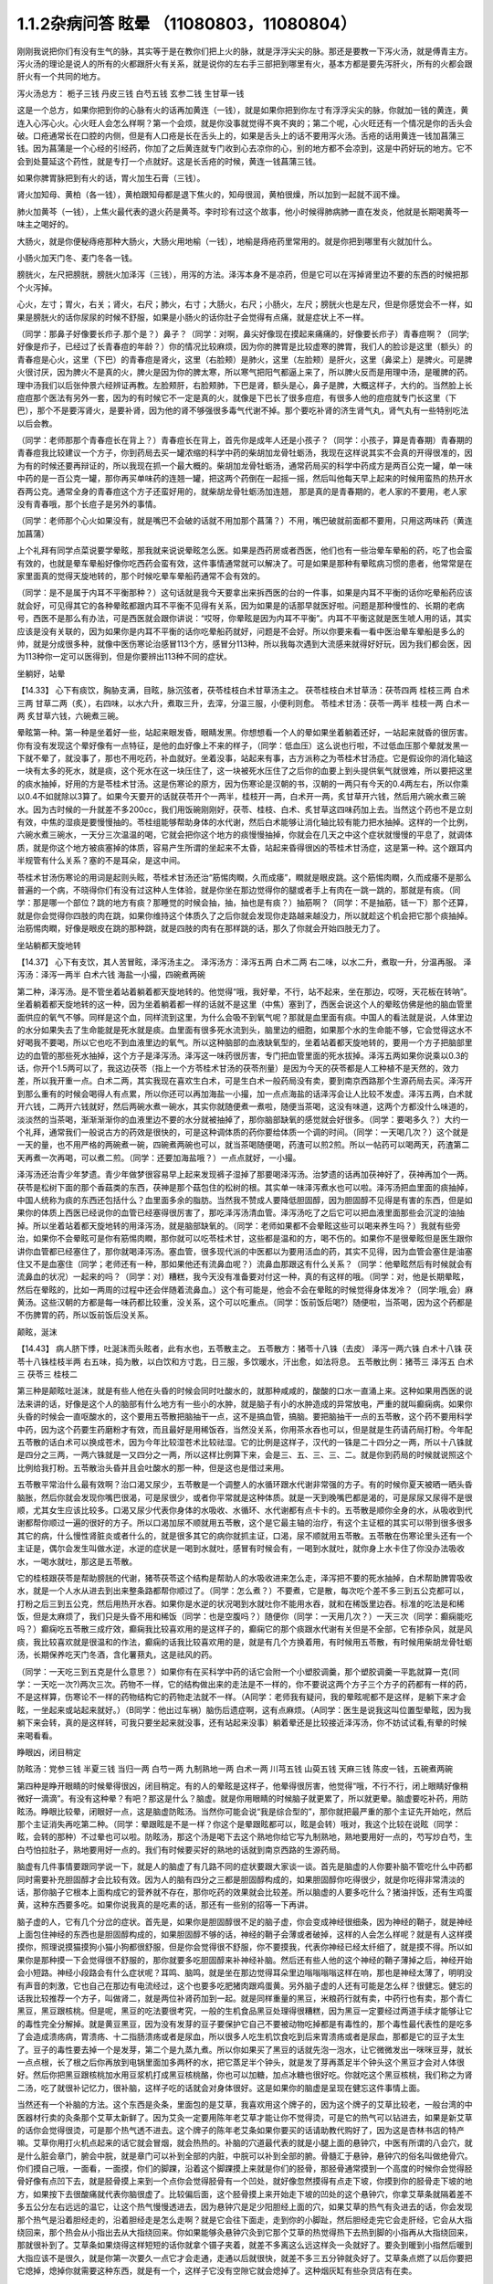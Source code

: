 1.1.2杂病问答 眩晕 （11080803，11080804）
===============================================

刚刚我说把你们有没有生气的脉，其实等于是在教你们把上火的脉，就是浮浮尖尖的脉。那还是要教一下泻火汤，就是傅青主方。泻火汤的理论是说人的所有的火都跟肝火有关系，就是说你的左右手三部把到哪里有火，基本方都是要先泻肝火，所有的火都会跟肝火有一个共同的地方。

泻火汤总方：
栀子三钱  丹皮三钱  白芍五钱 玄参二钱 生甘草一钱

这是一个总方，如果你把到你的心脉有火的话再加黄连（一钱），就是如果你把到你左寸有浮浮尖尖的脉，你就加一钱的黄连，黄连入心泻心火。心火旺人会怎么样啊？第一个会烦，就是你没事就觉得不爽不爽的；第二个呢，心火旺还有一个情况是你的舌头会破。口疮通常长在口腔的内侧，但是有人口疮是长在舌头上的，如果是舌头上的话不要用泻火汤。舌疮的话用黄连一钱加菖蒲三钱。因为菖蒲是一个心经的引经药，你加了之后黄连就专门收到心去凉你的心，别的地方都不会凉到，这是中药好玩的地方。它不会到处蔓延这个药性，就是专打一个点就好。这是长舌疮的时候，黄连一钱菖蒲三钱。

如果你脾胃脉把到有火的话，胃火加生石膏（三钱）。

肾火加知母、黄柏（各一钱），黄柏跟知母都是退下焦火的，知母很润，黄柏很燥，所以加到一起就不润不燥。

肺火加黄芩（一钱），上焦火最代表的退火药是黄芩。李时珍有过这个故事，他小时候得肺病肺一直在发炎，他就是长期喝黄芩一味主之喝好的。

大肠火，就是你便秘痔疮那种大肠火，大肠火用地榆（一钱），地榆是痔疮药里常用的。就是你把到哪里有火就加什么。

小肠火加天门冬、麦门冬各一钱。

膀胱火，左尺把膀胱，膀胱火加泽泻（三钱），用泻的方法。泽泻本身不是凉药，但是它可以在泻掉肾里边不要的东西的时候把那个火泻掉。

心火，左寸；胃火，右关；肾火，右尺；肺火，右寸；大肠火，右尺；小肠火，左尺；膀胱火也是左尺，但是你感觉会不一样，如果是膀胱火的话你尿尿的时候不舒服，如果是小肠火的话你肚子会觉得有点痛，就是症状上不一样。

（同学：那鼻子好像要长疖子.那个是？）鼻子？（同学：对啊，鼻尖好像现在摸起来痛痛的，好像要长疖子）青春痘啊？（同学;好像是疖子，已经过了长青春痘的年龄？）你的情况比较麻烦，因为你的脾胃是比较虚寒的脾胃，我们人的脸诊是这里（额头）的青春痘是心火，这里（下巴）的青春痘是肾火，这里（右脸颊）是肺火，这里（左脸颊）是肝火，这里（鼻梁上）是脾火。可是脾火很讨厌，因为脾火不是真的火，脾火是因为你的脾太寒，所以寒气把阳气都逼上来了，所以脾火反而是用理中汤，是暖脾的药。理中汤我们以后张仲景六经辨证再教。左脸颊肝，右脸颊肺，下巴是肾，额头是心，鼻子是脾，大概这样子，大约的。当然脸上长痘痘那个医法有另外一套，因为的有时候它不一定是真的火，就像是下巴长了很多痘痘，有很多人他的痘痘就专门长这里（下巴），那个不是要泻肾火，是要补肾，因为他的肾不够强很多毒气代谢不掉。那个要吃补肾的济生肾气丸，肾气丸有一些特别吃法以后会教。

（同学：老师那那个青春痘长在背上？）青春痘长在背上，首先你是成年人还是小孩子？（同学：小孩子，算是青春期）青春期的青春痘我比较建议一个方子，你到药局去买一罐浓缩的科学中药的柴胡加龙骨牡蛎汤，我现在这样说其实不会真的开得很准的，因为有的时候还要再辩证的，所以我现在抓一个最大概的。柴胡加龙骨牡蛎汤，通常药局买的科学中药成方是两百公克一罐，单一味中药的是一百公克一罐，那你再买单味药的连翘一罐，把这两个药倒在一起摇一摇，然后叫他每天早上起来的时候用蛮热的热开水吞两公克。通常全身的青春痘这个方子还蛮好用的，就柴胡龙骨牡蛎汤加连翘， 那是真的是青春期的，老人家的不要用，老人家没有青春哦，那个长痘子是另外的事情。

（同学：老师那个心火如果没有，就是嘴巴不会破的话就不用加那个菖蒲？）不用，嘴巴破就前面都不要用，只用这两味药（黄连加菖蒲）

上个礼拜有同学点菜说要学晕眩，那我就来说说晕眩怎么医。如果是西药房或者西医，他们也有一些治晕车晕船的药，吃了也会蛮有效的，也就是晕车晕船好像你吃西药会蛮有效，这件事情通常就可以解决了。可是如果是那种有晕眩病习惯的患者，他常常是在家里面真的觉得天旋地转的，那个时候吃晕车晕船药通常不会有效的。

（同学：是不是属于内耳不平衡那种？）这句话就是我今天要拿出来拆西医的台的一件事，如果是内耳不平衡的话你吃晕船药应该就会好，可见得其它的各种晕眩都跟内耳不平衡不见得有关系，因为如果是的话那早就医好啦。问题是那种慢性的、长期的老病号，西医不是那么有办法，可是西医就会跟你讲说：“哎呀，你晕眩是因为内耳不平衡”。内耳不平衡这就是医生唬人用的话，其实应该是没有关联的，因为如果你是内耳不平衡的话你吃晕船药就好，问题是不会好。所以你要来看一看中医治晕车晕船是多么的帅，就是分成很多种，就像中医伤寒论治感冒113个方，感冒分113种，所以我每次遇到大流感来就得好好玩，因为我们都会医，因为113种你一定可以医得到，但是你要辨出113种不同的症状。

坐躺好，站晕

【14.33】 心下有痰饮，胸胁支满，目眩，脉沉弦者，茯苓桂枝白术甘草汤主之。
茯苓桂枝白术甘草汤：茯苓四两 桂枝三两 白术三两 甘草二两（炙），右四味，以水六升，煮取三升，去滓，分温三服，小便利则愈。
苓桂术甘汤：茯苓一两半  桂枝一两  白术一两  炙甘草六钱，六碗煮三碗。

晕眩第一种。第一种是坐着好一些，站起来眼发昏，眼睛发黑。你想想看一个人的晕如果坐着躺着还好，一站起来就昏的很厉害。你有没有发现这个晕好像有一点特征，是他的血好像上不来的样子，（同学：低血压）这么说也行啦，不过低血压那个晕就发黑一下就不晕了，就没事了，那也不用吃药，补血就好。坐着没事，站起来有事，古方派称之为苓桂术甘汤症。它是假设你的消化轴这一块有太多的死水，就是痰，这个死水在这一块压住了，这一块被死水压住了之后你的血要上到头提供氧气就很难，所以要把这里的痰水抽掉，好用的方是苓桂术甘汤。这是伤寒论的原方，因为伤寒论是汉朝的书，汉朝的一两只有今天的0.4两左右，所以你乘以0.4不如就除以3算了。如果今天要开的话就茯苓开个一两半，桂枝开一两，白术开一两，炙甘草开六钱，然后用六碗水煮三碗水。因为古时候的一升就差不多200cc，我们用饭碗刚刚好，茯苓、桂枝、白术、炙甘草这四味药加上去。当然这个药也不是立刻有效，中焦的湿痰是要慢慢抽的。苓桂组能够帮助身体的水代谢，然后白术能够让消化轴比较有能力把水抽掉。这样的一个比例，六碗水煮三碗水，一天分三次温温的喝，它就会把你这个地方的痰慢慢抽掉，你就会在几天之中这个症状就慢慢的平息了，就调体质，就是你这个地方被痰塞掉的体质，容易产生所谓的坐起来不太昏，站起来昏得很凶的苓桂术甘汤症，这是第一种。这个跟耳内半规管有什么关系？塞的不是耳朵，是这中间。

苓桂术甘汤伤寒论的用词是起则头眩，苓桂术甘汤还治“筋惕肉瞤，久而成痿”，瞤就是眼皮跳。这个筋惕肉瞤，久而成痿不是那么普遍的一个病，不晓得你们有没有过这种人生体验，就是你坐在那边觉得你的腿或者手上有肉在一跳一跳的，那就是有痰。（同学：那是哪一个部位？跳的地方有痰？那睡觉的时候会抽，抽，抽也是有痰？）抽筋啊？（同学：不是抽筋，铥一下）那个还算，就是你会觉得你四肢的肉在跳，如果你维持这个体质久了之后你就会发现你走路越来越没力，所以就趁这个机会把它那个痰抽掉。治筋惕肉瞤，好像是眼皮在跳的那种跳，就是四肢的肉有在那样跳的话，那久了你就会开始四肢无力了。

坐站躺都天旋地转

【14.37】 心下有支饮，其人苦冒眩，泽泻汤主之。
泽泻汤方：泽泻五两 白术二两 右二味，以水二升，煮取一升，分温再服。
泽泻汤：泽泻一两半  白术六钱  海盐一小撮，四碗煮两碗

第二种，泽泻汤。是不管坐着站着躺着都天旋地转的。他觉得“哦，我好晕，不行，站不起来，坐在那边，哎呀，天花板在转呐”。坐着躺着都天旋地转的这一种，因为坐着躺着都一样的话就不是这里（中焦）塞到了，西医会说这个人的晕眩仿佛是他的脑血管里面供应的氧气不够。同样是这个血，同样流到这里，为什么会吸不到氧气呢？那就是血里面有痰。中国人的看法就是说，人体里边的水分如果失去了生命能就是死水就是痰。血里面有很多死水流到头，脑里边的细胞，如果那个水的生命能不够，它会觉得这水不好喝我不要喝，所以它也吃不到血液里边的氧气。所以这种脑部的血液缺氧型的，坐着站着都天旋地转的，要用一个方子把脑部里边的血管的那些死水抽掉，这个方子是泽泻汤。泽泻这一味药很厉害，专门把血管里面的死水拔掉。泽泻五两如果你说乘以0.3的话，你开个1.5两可以了，我这边茯苓（指上一个方苓桂术甘汤的茯苓剂量）是因为今天的茯苓都是人工种植不是天然的，效力差，所以我开重一点。白术二两，其实我现在喜欢生白术，可是生白术一般药局没有卖，要到南京西路那个生源药局去买。泽泻开到那么重有的时候会喝得人有点累，所以你还可以再加海盐一小撮，加一点点海盐的话泽泻会让人比较不发虚。泽泻五两，白术就开六钱，二两开六钱就好，然后两碗水煮一碗水，其实你就随便煮一煮啦，随便当茶喝，这没有味道，这两个方都没什么味道的，淡淡然的当茶喝，渐渐渐渐你的血液里边不要的水分就被抽掉了，那你脑部缺氧的感觉就会好很多。（同学：要喝多久？）大约一个礼拜，通常我们一般说古方的药效是很快的，可是这种调体质的药你要给体质一个调的时间。（同学：一天喝几次？）这个就是一天的量，也不用严格的两碗煮一碗，四碗煮两碗也可以，就当茶喝随便喝，药渣可以煎2煎。所以一帖药可以喝两天，药渣第二天再煮一次再喝，可以煮二煎。（同学：还要加海盐哦？）一点点就好，一小撮。

泽泻汤还治青少年梦遗。青少年做梦很容易早上起来发现裤子湿掉了那要喝泽泻汤。治梦遗的话再加茯神好了，茯神再加个一两。茯苓是松树下面的那个香菇类的东西，茯神是那个菇包住的松树的根。其实单一味泽泻煮水也可以啦。泽泻汤把血里面的痰抽掉，中国人统称为痰的东西还包括什么？血里面多余的脂肪。当然我不赞成人要降低胆固醇，因为胆固醇不见得是有害的东西，但是如果你的体质上西医已经说你的血管已经塞得很厉害了，那吃泽泻汤清血管。泽泻汤吃了之后它可以把血液里面那些会沉淀的油抽掉。所以坐着站着都天旋地转的用泽泻汤，就是脑部缺氧的。（同学：老师如果都不会晕眩这些可以喝来养生吗？）我就有些旁治，如果你不会晕眩可是你有筋惕肉瞤，那你就可以吃苓桂术甘，这些都是温和的方，喝不伤的。如果你不是很晕眩但是医生跟你讲你血管都已经塞住了，那你就喝泽泻汤。塞血管，很多现代派的中医都以为要用活血的药，其实不见得，因为血管会塞住是油塞住又不是血塞住（同学；老师还有一种，那如果他还有流鼻血呢？）流鼻血那跟这有什么关系？（同学：他晕眩然后有时候就会有流鼻血的状况）一起来的吗？（同学：对）糟糕，我今天没有准备要对付这一种，真的有这样的哦。（同学：对，他是长期晕眩，然后在晕眩的，比如一两周的过程中还会伴随着流鼻血。）这个有可能是，他会不会在晕眩的时候觉得身体发冷？（同学:哦,会）麻黄汤。这些汉朝的方都是每一味药都比较重，没关系，这个可以吃重点。（同学：饭前饭后喝?）随便啦，当茶喝，因为这个药都是不伤脾胃的药，所以饭前饭后没关系。

颠眩，涎沫

【14.43】 病人脐下悸，吐涎沫而头眩者，此有水也，五苓散主之。
五苓散方：猪苓十八铢（去皮） 泽泻一两六铢 白术十八铢 茯苓十八铢桂枝半两  右五味，捣为散，以白饮和方寸匙，日三服，多饮暖水，汗出愈，如法将息。
五苓散比例：猪苓三 泽泻五 白术三 茯苓三 桂枝二

第三种是颠眩吐涎沫，就是有些人他在头昏的时候会同时吐酸水的，就那种咸咸的，酸酸的口水一直涌上来。这种如果用西医的说法来讲的话，好像是这个人的脑部有什么地方有一些小的水肿，就是脑子有小的水肿造成的异常放电，严重的就叫癫痫病。如果你头昏的时候会一直呕酸水的，这个要用五苓散把脑抽干一点，这不是搞血管，搞脑。要把脑抽干一点的五苓散，这个药不要用科学中药，因为这个药要生药磨粉才有效，而且最好是用稀饭吞，当然没关系，你用茶水吞也可以，但是就是生药请药局打粉。今年配五苓散的话白术可以换成苍术，因为今年比较湿苍术比较祛湿。它的比例是这样子，汉代的一铢是二十四分之一两，所以十八铢就是四分之三两，一两六铢就是一又四分之一两，所以这样比例算下来，会是三、五、三、三、二。就是你到药局的时候就说照这个比例给我打粉。五苓散治头昏并且会吐酸水的那一种，但是这也是借过来用。

五苓散平常治什么最有效啊？治口渴又尿少，五苓散是一个调整人的水循环跟水代谢非常强的方子。有的时候你夏天被晒一晒头昏脑胀，然后你就会发现你嘴巴很渴，可是尿很少，或者你平常就是这种体质。就是一天到晚嘴巴都是渴的，可是尿尿又尿得不是很顺，尤其女生应该比较多。口渴又尿少代表你身体的水吸收、水循环、水代谢都有点卡卡的。五苓散是顺你全身的水，从吸收到代谢都帮你顺过一遍的很好的方子。所以口渴加尿不顺就用五苓散，这个是它最主轴的治疗，有这个主证框的其实可以带到很多很多其它的病，什么慢性肾脏炎或者什么的，就是很多其它的病你就抓主证，口渴，尿不顺就用五苓散。五苓散在伤寒论里头还有一个主证是，偶尔会发生叫做水逆，水逆的症状是一喝到水就吐，感冒有时候会有，一喝到水就吐，就你身上水卡住了你没办法吸收水，一喝水就吐，那这是五苓散。

它的桂枝跟茯苓是帮助膀胱的代谢，猪苓茯苓这个结构是帮助人的水吸收进来怎么走，泽泻把不要的死水抽掉，白术帮助脾胃吸收水，就是一个人水从进去到出来整条路都帮你顺过了。（同学：怎么煮？）不要煮，它是散，每次吃个差不多三到五公克都可以，打粉之后三到五公克，然后用热开水吞。如果你是水逆的状况喝到水就吐你不能用水吞，就和在稀饭里边吞。标准的吃法是和稀饭，但是太麻烦了，我们只是头昏不用和稀饭（同学：也是空腹吗？）随便你（同学：一天用几次？）一天三次（同学：癫痫能吃吗？）癫痫吃五苓散三成疗效，癫痫我比较喜欢用的是这样子的，癫痫它的那个痰跟水代谢有关但是不全部，它有掺杂风，就是风痰，我比较喜欢就是很温和的作法，癫痫的话我比较喜欢用的是，就是有几个方换着用，有时候用五苓散，有时候用柴胡龙骨牡蛎汤，长期保养吃天门冬酒，含化薯蓣丸，这是祛风的药。

（同学：一天吃三到五克是什么意思？）如果你有在买科学中药的话它会附一个小塑胶调羹，那个塑胶调羹一平匙就算一克(同学：一天吃一次?)两次三次。药物不一样，它的结构做出来的走法是不一样的，你不要说这两个方子三个方子的药都有一样的药，不是这样算，伤寒论不一样的药物结构它的药物走法就不一样。（A同学：老师我有疑问，我的晕眩呢都不是这样，是躺下来才会眩，一坐起来或站起来就好。）（B同学：他出过车祸）脑伤后遗症啊，这有点麻烦。（A同学：医生是说我这叫位置型晕眩，因为我躺下来会转，真的是这样转，可我只要坐起来就没事，还有站起来没事）躺着晕还是比较接近泽泻汤，你不妨试试看,有晕的时候来喝看看。

睁眼凶，闭目稍定

防眩汤：党参三钱  半夏三钱  当归一两 白芍一两 九制熟地一两 白术一两  川芎五钱  山萸五钱  天麻三钱  陈皮一钱，五碗煮两碗

第四种是睁开眼睛的时候晕得很凶，闭目稍定。有的人的晕眩是这样子，他晕得很厉害，他觉得“哦，不行不行，闭上眼睛好像稍微好一滴滴”。有没有这种晕？有吧？那这是什么？脑虚。就是你用眼睛的时候脑子就更累了，所以就更晕。脑虚要吃补药，用防眩汤。睁眼比较晕，闭眼好一点，这是脑虚防眩汤。当然你可能会说“我是综合型的”，那你就把最严重的那个主证先开始吃，然后那个主证消失再吃第二种。（同学：晕跟眩是不是一样？你这个是晕跟眩都可以，眩是会转）哦对，我这个比较在说眩（同学：眩，会转的那种）不过晕也可以啦。防眩汤，那这个汤是喝下去这个熟地你给它写九制熟地，熟地要用好一点的，芍写炒白芍，生白芍怕拉肚子，熟地要用好一点的。我们有时候要买好的熟地的话就到南京西路的生源药局。

脑虚有几件事情要跟同学说一下，就是人的脑虚了有几路不同的症状要跟大家谈一谈。首先是脑虚的人你要补脑不管吃什么中药都同时需要补充胆固醇才会比较有效。因为人的脑有四分之三都是胆固醇构成的，如果胆固醇你吃得很少，就是你吃得非常清淡的话，那你脑子它根本上面构成它的营养就不存在，那你吃药的效果就会比较差。所以脑虚的人要多吃什么？猪油拌饭，还有生鸡蛋黄，这种东西要多吃。如果你说我真的是吃素的话，那还有一些别的招等一下再讲。

脑子虚的人，它有几个分岔的症状。首先是，如果你是胆固醇很不足的脑子虚，你会变成神经很细条，因为神经的鞘子，就是神经上面包住神经的东西也是胆固醇构成的，如果胆固醇不够的话，神经的鞘子会薄或者破掉，这样的人会怎么样呢？就是有人这样摸摸你，照理说摸猫摸狗小猫小狗都很舒服，但是你会觉得很不舒服，你不要摸我，代表你神经已经太纤细了，就是摸不得。所以如果你是那种摸一下会觉得很不舒服的，那你就要多吃胆固醇来补神经补脑。然后还有些人他的这个神经的鞘子薄掉之后，神经开始会小短路。神经小段路会有什么症状呢？耳鸣、脑鸣，就是坐在那边觉得耳朵里边嗡嗡嗡嗡这样在响，那也是神经太薄了，明明没有声音的刺激，它也自己在那边有电流经过，这个也要多吃肥猪肉跟鸡蛋黄。另外脑子虚的人还有可能是怎么样？很健忘。健忘的话我比较推荐一个方子，叫做肾二，就是两位补肾药加到一起。就是同样重量的黑豆，米粮药行就有卖，中药行也有卖，那个青仁黑豆，黑豆跟核桃。但是呢，黑豆的吃法要很考究，一般的生机食品黑豆处理得很糟糕，因为黑豆一定要经过两道手续才能够让它的毒性完全分解掉。就是黄豆黑豆，因为没有发芽的豆子要保护它自己不要被动物吃掉都是有毒性的，那个毒性最代表性的是吃多了会造成溃疡病，胃溃疡、十二指肠溃疡或者是尿血，所以很多人吃生机饮食吃到后来胃溃疡或者是尿血，那都是它的豆子太生了。豆子的毒性要去掉一个是发芽，第二个是九蒸九煮。所以你如果买了黑豆的话就先泡一泡水，让它微微发出一咪咪豆芽，就长一点点根，长了根之后你再放到电锅里面加多两杯的水，把它蒸足半个钟头，就是发了芽再蒸足半个钟头这个黑豆才会对人体很好。然后你把黑豆跟核桃加水用豆浆机打成黑豆核桃酪，你也可以加糖，加点冰糖也很好吃。你就吃这个黑豆核桃，我们称之为肾二汤，吃了就很补记忆力，很补脑，这样子吃的话就会对身体很好。这是如果你的脑虚是呈现在健忘这件事情上面。

当然还有一个补脑的方法。这个东西是灸条，里面包的是艾草，我喜欢用这个牌子的，因为这个牌子的艾草比较老，一般台湾的中医器材行卖的灸条那个艾草太新鲜了。因为艾灸一定要用陈年老艾草才能让你不觉得烫，可是它的热气可以钻进去，如果是新艾草的话你会觉得很烫，可是那个热气透不进去。这个牌子的陈年老艾条如果你要买的话请助教代购好了，因为这是杏林书店的特产嘛。艾草你用打火机点起来的话它就会冒烟，就会热热的。补脑的穴道最代表的就是小腿上面的悬钟穴，中医有所谓的八会穴，就是什么脏会章门，腑会中脘，就是章门可以补到全部的内脏，中脘可以补到全部的腑。骨髓汇于悬钟，悬钟穴的俗名叫做绝骨穴。你们摸自己哦，一面看，一面摸，你们的脚踝，沿着这个脚踝摸上来就是你们的胫骨，那胫骨通常摸到一个高度的时候你会觉得胫骨好像有点凹下去，就是胫骨摸上来到一个点你会觉得胫骨有一个凹处，就好像忽然摸得有点走下坡，你摸到你的胫骨走下坡的地方，如果按下去很酸痛就代表你脑很虚了。比较偏后面，这个胫骨摸上来开始走下坡的凹处的这个悬钟穴，你拿艾草条就隔着差不多五公分左右远远的温它，让这个热气慢慢透进去，因为悬钟穴是足少阳胆经上面的穴，如果艾草的热气有灸进去的话，你会发现那个热气是沿着胆经走的，沿着胆经走是怎么走啊？就是它会往下面走，走到你的小脚趾，然后胆经走完它会走肝经，它会从大指绕回来，那个热会从小指出去从大指绕回来。你如果能够灸悬钟穴灸到它那个艾草的热觉得热下去热到脚的小指再从大指绕回来，那就很补到了。艾草条如果烧得这样短短的话你就拿个镊子夹着，就差不多离这么远这样灸一灸就好了。要灸到暖到小指然后暖到大指应该不是很久，就是你第一次要久一点它才会走通，走通以后就很快，就差不多三五分钟就灸好了。艾草条点燃了以后你要把它熄掉，熄掉你就需要这种东西，就是有一个，这样子它没有空隙它就会熄掉了。这种烟灰缸有些杂货店有在卖。

等到天气凉到可以不用开冷气开窗户的时候我要教你们太乙神灸。太乙神灸是拿一些很昂贵的药跟硫磺一起烧成一个药饼子，那个的话就是隔一个姜片点个火这样“啪”一下就烧完然后就灸完，但是很臭，而且很贵。（同学：挺有效吗？）有效，就太乙神灸的速度，就是艾草条你要暖个三分钟五分钟，太乙神灸的话二十秒钟就灸完了。

（同学：老师请问那个补脑啊，那补失忆有用吗？）刚刚不是才讲到的吗？核桃黑豆是补失忆呀，核桃黑豆就补失忆啊。绝骨的话比如说小朋友如果读书读得焦头烂额你绝骨灸个五分钟就会觉得“哎，好像脑袋比较清醒”。（同学：五分钟就好了吗？）多了怕你烦啊。以后学的穴道多了你这个也想灸那个也想灸，你也只分配到只有五分钟了。（同学：老师，这个汤失智也可以吃吗？）失智，我跟你讲，失智跟今天有同学递单子那短期忧郁症，用四逆汤加肾四比较有效。我又在岔题了哦，晕眩还没教好我们不知道岔哪里去了，那个以后再说，今天不要讲这个东西，等到我教到伤寒论少阴病四逆汤的时候你提醒我一下，因为讲四逆汤药又要讲附子的煮法什么又岔到不知道哪里去了。（同学：防眩汤剂量还没改？）这是后代方不用改，需要改的是汉代方跟唐代方，这个是后代方不必改，就用原方就好了。（同学：防眩汤怎么煮？）三碗水煮个两碗水也可以了，你煮久一点好了，五碗水煮两碗，一天随意喝。这个熟地黄一两蛮贵的所以煮个二煎不要浪费。（同学：熟地黄要挑那个九晒的？）对，九蒸九晒，我们叫九制熟地。如果是用熟地黄的话要九蒸九晒的人才会比较吸收，不然你一喝下去胃就受不了，消化不动了。

少阳病，口苦（早），咽干，目眩----小柴胡汤4g

小柴胡汤方：柴胡24钱 黄芩9钱 人参9钱 半夏15钱 炙甘草9钱 生姜9钱大枣十二枚（劈）十二碗水煮六碗水，捞渣再煮成三碗水

第五个是少阳病，如果只是治头昏的话就不必用煎剂，买科学中药就好了。如果是真正的少阳病我们以后在教方剂，因为柴胡汤的煮法要讲一大堆。少阳病呢，口苦、咽干、目眩，这个是张仲景六经辨证里面的标准少阳病。而且这口苦应该是早上比较苦，下午口苦是阳明病。又嘴巴发苦，又喉咙发干，然后又头昏眼花的，那个是小柴胡汤。小柴胡汤就买科学中药好了。小柴胡汤科学中药一次可以吃几瓢啊？18瓢可以了，因为小柴胡汤我们平常开都是超大锅的，你们治晕眩一次吃4克就好了。小柴胡汤的效果如果我们以晕眩来讲是特别清到人的淋巴，就是人的水分跟一些油分不是顺着淋巴往上吗？就是特别清人的淋巴。所以相对来讲，如果是晕车晕船的话就小柴加五苓，刚刚的五苓散，小柴4克，五苓2克就可以了，小柴胡汤用科学中药，五苓散用散剂。因为小柴胡汤几乎可以说是伤寒论的方里面履历表最漂亮的，就是治得到的东西太多了。当然我现在好像也不用讲说少阳病的脉是比较弦的弦脉，因为晕眩的人多半都是弦脉，所以分不出来，不用讲脉了。小柴胡汤还治什么呀？就是有的女生她除了月经痛之外她会有一些毛病是只有在月经的时候发病的，比如说月经的时候发晕眩，月经的时候头痛，月经的时候怎么样怎么样。如果是月经的时候会发的（除了月经痛之外）病用小柴胡汤，这个道理以后讲少阳病再讲。小柴柴治太多了，例子举不完，先这么说了就算了，反正今天只讲晕眩。

晕车晕船---小柴4g加五苓2g

第六，晕车晕船的话，小柴4克加五苓2克。五苓散是可以把身体里面一些不要的水抽掉。晕车晕船我们说什么内耳半龟板，那里面也是淋巴液啊，小柴跟五苓加在一起把淋巴液清干净了就不晕了嘛，这也很简单。你要吃西医西药的晕船药也可以，你吃小柴加五苓也可以，小柴加五苓比较不伤身。人有的时候耳朵发炎会流黄水，耳朵流水的时候用小柴加五苓就把那个水清掉。

头重脚轻

真武汤加减：茯苓一两  炒芍药一两  白术六钱  生姜一两  炮附子二两
      加减：天麻三钱  麦芽两钱    龙齿八钱

第七个，头重脚轻真武汤。真武汤也是以后有专题特别要讲，因为我讲一贴真武汤要讲五个钟头。这种的晕眩通常是发生高血压的人身上，高血压的人有时候会觉得头好像塞住一样，真武汤又治那种头昏又治高血压。当然真武汤是张仲景六经辨证里面的少阴病很代表的方子，少阴病的特征是本人感知自己的能力变得很薄弱。有一种人他是这样子，他的晕眩是不觉得晕，可是莫名其妙走路就摔了一跤，真武汤。不觉得晕，可是小脑平衡的功能就变得很低落，然后莫名其妙摔一跤，这是真武汤。真武汤是治少阴病水毒的药。如果你要治晕眩还是用煎剂比较好。可是平常吃，因为真武汤是一定要吃很长期的药，真武汤禁忌也多。

首先真武汤这个方子，其实这些方子都有一个类似的地方，尤其是真武汤最严重，就是真武汤你要治高血压的话你所有喝到的饮料都要维持在比温水更烫一点才行，你喝冷水会破功破得很惨。有人喝真武汤在那边降血压，结果吃一点歘冰就中风了。真武汤是一个非常脆弱的方子，可是治疗高血压真武汤是特效药，但是条件是这个高血压患者的脉不可以是弦滑的脉，因为弦滑的脉的高血压是肝气上逆的，不是少阴病水毒的，真武汤是治少阴水毒的，少阴经就是手少阴心经跟足少阴肾经，就是这个人的人体它的水代谢能力不好所以血压变高。简单来说，我们量到的血压其实是水压。真武汤能够治的东西太多了，我们今天只讲晕眩的话茯苓我们就开一两；芍药开一两，白术开0.6两；生姜，有的时候药局要你自己回家切，就是老姜，自己菜市场买，生姜开一两，附子，我建议你炮附子开到二两，当然煮久一点，就是附子有毒，要煮得让它滚久一点，一个钟头以上，那毒才会分解掉。（同学:生姜一两具体钱是多少？）现在剂量一钱是3.75公克，一两是37.5公克，你买100公克的生姜刚好可以分三次左右用。（同学：切几片？）很难回答，姜有粗有细，一两是37.5公克。附子放重一点；这样子的一个标准版本的真武汤你长期喝你的高血压，水毒型高血压，不是肝风型高血压，就会一个月一个月很稳定的越来越降，但是你也要给它好几个月，血压从180慢慢降到130左右这样三个月吧。不要喝冷的东西破功，真武汤很忌的。如果是有发晕眩的时候可以辅助一点点晕眩方面比较有效的药，比如可以加天麻三钱。肝气上逆的晕眩用真武汤医的话，疏肝的药在这个时候用麦芽不错，麦芽很疏肝，麦芽也加个两钱；再加个八钱的龙齿，龙齿很镇肝，你高血压也可以加哦，龙齿加八钱，龙齿就是古代巨大动物的化石，挖出来它的牙齿的部分，买得到，很便宜啊，死牛死马在地底下挖出来都可以用，那这样的治疗头重脚轻的高血压型的晕眩效果就蛮好的：芍药一两最好是炒白芍，比较不会拉肚子，因为芍药有一点会让肚子太湿。真武汤的其它的主治也是多到不得了。因为真武汤原名叫玄武汤，玄武是水神嘛，中国人的汤剂里边的四大神兽：青龙白虎朱鸟玄武，这个是镇水的方子。它的力道其实非常好，很多很多西医说的不可逆的退化型的疾病它都很有办法，就是这个人因为年纪大了所以眼睛瞎了，喝真武汤有可能会复明；因为年纪大了所以耳朵聋了。喝真武汤可能会恢复；或者是这个人有帕金森氏症，就那种神经退化性的病症真武汤很行；或者是糖尿病的老患者他的两个脚已经麻木了，神经没感觉了，那你喝真武汤它会恢复感觉，就是这种西医觉得不可逆的退化真武汤很强；至于说高血压也是真武汤很强的一项。至于真正的主证我们讲到少阴病的时候再来讲。就是头重脚轻，莫名其妙摔一跤，我们用真武汤。

当然你说这能不能包所有的晕眩？不一定能够包，可能可以医到九成吧，还有一成可能是你有脑伤或者是你长脑瘤，那个又是另外一路了，但是能够医到九成已经很不得了了，你这种晕眩的病你去看西医哪个医得好啊？其实西医很不行的，这一块他们没有那么细。相对来讲，如果你这种病你去看外面市面上的中医，我也觉得有的时候开的方有一点孬孬的，就是中医现在最常用的，一个汤想要包这些所有的汤（刚才讲的所有的汤）的叫什么？半夏白术天麻汤，我是觉得如果你能够分到这么细的话打得很准，会比较有效，你用那个半夏白术天麻汤连吃三个月五个月，我觉得有点感觉没力。所以我上个礼拜跟同学讲说：就算我们是不学无术的家庭主妇学中医，你也可以学到比你认识的任何一个西医或者中医都医得好才对的，因为这样子细细的分过一下的话，一定开药比较仔细嘛，也没有什么开药上的难度。这几个汤里面比较危险的是真武汤你给我喝冷水破功是有危险性的；防眩汤是因为熟地黄比较多怕你不消化，吃了以后肠胃不舒服，其它的话就还好，其他的药都是几乎没有什么副作用的药。因为只是帮助你的脾胃代谢水份的这种补药，所以听起来没有什么害处，除非你整个人已经太干了，喝了之后怕变木乃伊，

（同学：麦芽我们是不是补肝的都行？）就是说你的晕眩，因为标准的高血压的晕其实好像气冲头那种感觉，可是如果你气冲头的同时还觉得天旋地转的话，那你这个疏肝的药要加一点。

（同学：请问弦滑的话是摸哪里会感觉到弦滑？）通常是比较会在左关的肝脉，但是实际上你一旦开始发晕了，其实全身到处的脉都有可能带一点弦滑，就是弦脉你按下去的时候觉得它像一条泥鳅一样，以为你要压断它，可是它在旁边滑开一下，那个是滑脉。但是基本上大部分晕眩的患者他的脉都是比较偏弦滑的，所以弦滑不能当辩证点，因为这一堆都是弦滑。晕眩大概这样子吧，我想这一套学回去可以医得不错了，那我们下个礼拜来讲伤寒论的大纲。
